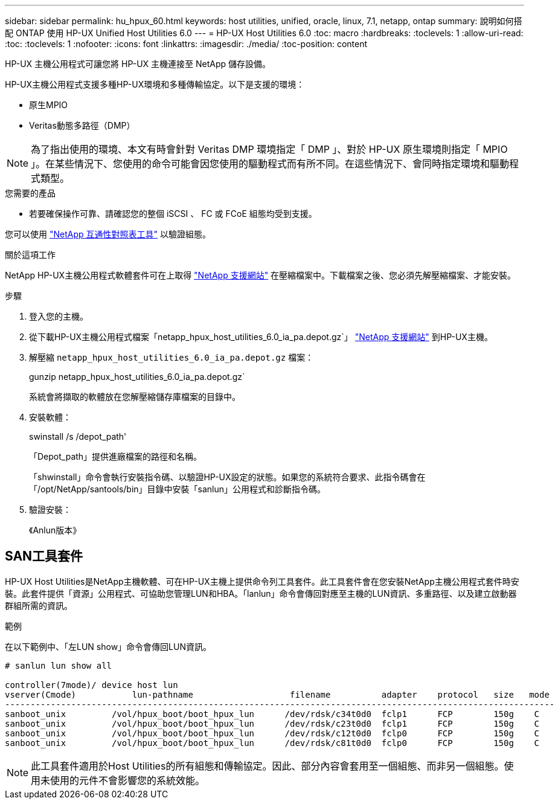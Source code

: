 ---
sidebar: sidebar 
permalink: hu_hpux_60.html 
keywords: host utilities, unified, oracle, linux, 7.1, netapp, ontap 
summary: 說明如何搭配 ONTAP 使用 HP-UX Unified Host Utilities 6.0 
---
= HP-UX Host Utilities 6.0
:toc: macro
:hardbreaks:
:toclevels: 1
:allow-uri-read: 
:toc: 
:toclevels: 1
:nofooter: 
:icons: font
:linkattrs: 
:imagesdir: ./media/
:toc-position: content


[role="lead"]
HP-UX 主機公用程式可讓您將 HP-UX 主機連接至 NetApp 儲存設備。

HP-UX主機公用程式支援多種HP-UX環境和多種傳輸協定。以下是支援的環境：

* 原生MPIO
* Veritas動態多路徑（DMP）



NOTE: 為了指出使用的環境、本文有時會針對 Veritas DMP 環境指定「 DMP 」、對於 HP-UX 原生環境則指定「 MPIO 」。在某些情況下、您使用的命令可能會因您使用的驅動程式而有所不同。在這些情況下、會同時指定環境和驅動程式類型。

.您需要的產品
* 若要確保操作可靠、請確認您的整個 iSCSI 、 FC 或 FCoE 組態均受到支援。


您可以使用 link:https://mysupport.netapp.com/matrix/imt.jsp?components=71102;&solution=1&isHWU&src=IMT["NetApp 互通性對照表工具"^] 以驗證組態。

.關於這項工作
NetApp HP-UX主機公用程式軟體套件可在上取得 link:https://mysupport.netapp.com/site/products/all/details/hostutilities/downloads-tab/download/61343/6.0/downloads["NetApp 支援網站"^] 在壓縮檔案中。下載檔案之後、您必須先解壓縮檔案、才能安裝。

.步驟
. 登入您的主機。
. 從下載HP-UX主機公用程式檔案「netapp_hpux_host_utilities_6.0_ia_pa.depot.gz`」 link:https://mysupport.netapp.com/site/["NetApp 支援網站"^] 到HP-UX主機。
. 解壓縮 `netapp_hpux_host_utilities_6.0_ia_pa.depot.gz` 檔案：
+
gunzip netapp_hpux_host_utilities_6.0_ia_pa.depot.gz`

+
系統會將擷取的軟體放在您解壓縮儲存庫檔案的目錄中。

. 安裝軟體：
+
swinstall /s /depot_path'

+
「Depot_path」提供進廠檔案的路徑和名稱。

+
「shwinstall」命令會執行安裝指令碼、以驗證HP-UX設定的狀態。如果您的系統符合要求、此指令碼會在「/opt/NetApp/santools/bin」目錄中安裝「sanlun」公用程式和診斷指令碼。

. 驗證安裝：
+
《Anlun版本》





== SAN工具套件

HP-UX Host Utilities是NetApp主機軟體、可在HP-UX主機上提供命令列工具套件。此工具套件會在您安裝NetApp主機公用程式套件時安裝。此套件提供「資源」公用程式、可協助您管理LUN和HBA。「lanlun」命令會傳回對應至主機的LUN資訊、多重路徑、以及建立啟動器群組所需的資訊。

.範例
在以下範例中、「左LUN show」命令會傳回LUN資訊。

[listing]
----
# sanlun lun show all

controller(7mode)/ device host lun
vserver(Cmode)           lun-pathname                   filename          adapter    protocol   size   mode
------------------------------------------------------------------------------------------------------------
sanboot_unix         /vol/hpux_boot/boot_hpux_lun      /dev/rdsk/c34t0d0  fclp1      FCP        150g    C
sanboot_unix         /vol/hpux_boot/boot_hpux_lun      /dev/rdsk/c23t0d0  fclp1      FCP        150g    C
sanboot_unix         /vol/hpux_boot/boot_hpux_lun      /dev/rdsk/c12t0d0  fclp0      FCP        150g    C
sanboot_unix         /vol/hpux_boot/boot_hpux_lun      /dev/rdsk/c81t0d0  fclp0      FCP        150g    C

----

NOTE: 此工具套件適用於Host Utilities的所有組態和傳輸協定。因此、部分內容會套用至一個組態、而非另一個組態。使用未使用的元件不會影響您的系統效能。

